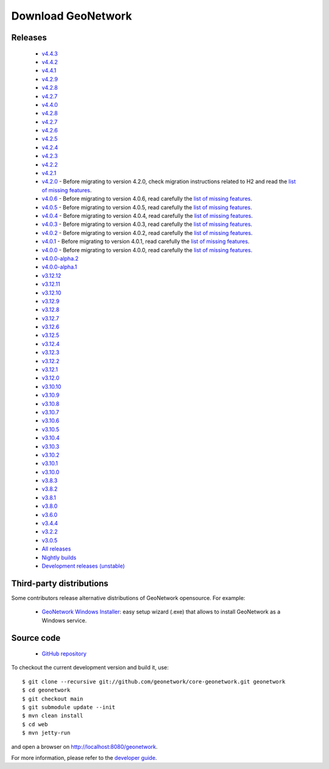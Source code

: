 .. _download:

Download GeoNetwork
===================

Releases
--------

 * `v4.4.3 <https://sourceforge.net/projects/geonetwork/files/GeoNetwork_opensource/v4.4.3/>`_

 * `v4.4.2 <https://sourceforge.net/projects/geonetwork/files/GeoNetwork_opensource/v4.4.2/>`_

 * `v4.4.1 <https://sourceforge.net/projects/geonetwork/files/GeoNetwork_opensource/v4.4.1/>`_

 * `v4.2.9 <https://sourceforge.net/projects/geonetwork/files/GeoNetwork_opensource/v4.2.9/>`_

 * `v4.2.8 <https://sourceforge.net/projects/geonetwork/files/GeoNetwork_opensource/v4.2.8/>`_

 * `v4.2.7 <https://sourceforge.net/projects/geonetwork/files/GeoNetwork_opensource/v4.2.7/>`_

 * `v4.4.0 <https://sourceforge.net/projects/geonetwork/files/GeoNetwork_opensource/v4.4.0/>`_

 * `v4.2.8 <https://sourceforge.net/projects/geonetwork/files/GeoNetwork_opensource/v4.2.8/>`_

 * `v4.2.7 <https://sourceforge.net/projects/geonetwork/files/GeoNetwork_opensource/v4.2.7/>`_

 * `v4.2.6 <https://sourceforge.net/projects/geonetwork/files/GeoNetwork_opensource/v4.2.6/>`_

 * `v4.2.5 <https://sourceforge.net/projects/geonetwork/files/GeoNetwork_opensource/v4.2.5/>`_

 * `v4.2.4 <https://sourceforge.net/projects/geonetwork/files/GeoNetwork_opensource/v4.2.4/>`_

 * `v4.2.3 <https://sourceforge.net/projects/geonetwork/files/GeoNetwork_opensource/v4.2.3/>`_

 * `v4.2.2 <https://sourceforge.net/projects/geonetwork/files/GeoNetwork_opensource/v4.2.2/>`_

 * `v4.2.1 <https://sourceforge.net/projects/geonetwork/files/GeoNetwork_opensource/v4.2.1/>`_

 * `v4.2.0 <https://sourceforge.net/projects/geonetwork/files/GeoNetwork_opensource/v4.2.0/>`_ - Before migrating to version 4.2.0, check migration instructions related to H2 and read the `list of missing features <https://github.com/geonetwork/core-geonetwork/issues/4727>`_.

 * `v4.0.6 <https://sourceforge.net/projects/geonetwork/files/GeoNetwork_opensource/v4.0.6/>`_ - Before migrating to version 4.0.6, read carefully the `list of missing features <https://github.com/geonetwork/core-geonetwork/issues/4727>`_.

 * `v4.0.5 <https://sourceforge.net/projects/geonetwork/files/GeoNetwork_opensource/v4.0.5/>`_ - Before migrating to version 4.0.5, read carefully the `list of missing features <https://github.com/geonetwork/core-geonetwork/issues/4727>`_.

 * `v4.0.4 <https://sourceforge.net/projects/geonetwork/files/GeoNetwork_opensource/v4.0.4/>`_ - Before migrating to version 4.0.4, read carefully the `list of missing features <https://github.com/geonetwork/core-geonetwork/issues/4727>`_.

 * `v4.0.3 <https://sourceforge.net/projects/geonetwork/files/GeoNetwork_opensource/v4.0.3/>`_ - Before migrating to version 4.0.3, read carefully the `list of missing features <https://github.com/geonetwork/core-geonetwork/issues/4727>`_.
 
 * `v4.0.2 <https://sourceforge.net/projects/geonetwork/files/GeoNetwork_opensource/v4.0.2/>`_ - Before migrating to version 4.0.2, read carefully the `list of missing features <https://github.com/geonetwork/core-geonetwork/issues/4727>`_.

 * `v4.0.1 <https://sourceforge.net/projects/geonetwork/files/GeoNetwork_opensource/v4.0.1/>`_ - Before migrating to version 4.0.1, read carefully the `list of missing features <https://github.com/geonetwork/core-geonetwork/issues/4727>`_.

 * `v4.0.0 <https://sourceforge.net/projects/geonetwork/files/GeoNetwork_opensource/v4.0.0/>`_ - Before migrating to version 4.0.0, read carefully the `list of missing features <https://github.com/geonetwork/core-geonetwork/issues/4727>`_.

 * `v4.0.0-alpha.2 <https://sourceforge.net/projects/geonetwork/files/GeoNetwork_unstable_development_versions/4.0.0-alpha.2/>`_

 * `v4.0.0-alpha.1 <https://sourceforge.net/projects/geonetwork/files/GeoNetwork_unstable_development_versions/4.0.0-alpha.1/>`_

 * `v3.12.12 <https://sourceforge.net/projects/geonetwork/files/GeoNetwork_opensource/v3.12.12/>`_

 * `v3.12.11 <https://sourceforge.net/projects/geonetwork/files/GeoNetwork_opensource/v3.12.11/>`_

 * `v3.12.10 <https://sourceforge.net/projects/geonetwork/files/GeoNetwork_opensource/v3.12.10/>`_

 * `v3.12.9 <https://sourceforge.net/projects/geonetwork/files/GeoNetwork_opensource/v3.12.9/>`_

 * `v3.12.8 <https://sourceforge.net/projects/geonetwork/files/GeoNetwork_opensource/v3.12.8/>`_

 * `v3.12.7 <https://sourceforge.net/projects/geonetwork/files/GeoNetwork_opensource/v3.12.7/>`_

 * `v3.12.6 <https://sourceforge.net/projects/geonetwork/files/GeoNetwork_opensource/v3.12.6/>`_

 * `v3.12.5 <https://sourceforge.net/projects/geonetwork/files/GeoNetwork_opensource/v3.12.5/>`_

 * `v3.12.4 <https://sourceforge.net/projects/geonetwork/files/GeoNetwork_opensource/v3.12.4/>`_

 * `v3.12.3 <https://sourceforge.net/projects/geonetwork/files/GeoNetwork_opensource/v3.12.3/>`_

 * `v3.12.2 <https://sourceforge.net/projects/geonetwork/files/GeoNetwork_opensource/v3.12.2/>`_

 * `v3.12.1 <https://sourceforge.net/projects/geonetwork/files/GeoNetwork_opensource/v3.12.1/>`_

 * `v3.12.0 <https://sourceforge.net/projects/geonetwork/files/GeoNetwork_opensource/v3.12.0/>`_

 * `v3.10.10 <https://sourceforge.net/projects/geonetwork/files/GeoNetwork_opensource/v3.10.10/>`_

 * `v3.10.9 <https://sourceforge.net/projects/geonetwork/files/GeoNetwork_opensource/v3.10.9/>`_

 * `v3.10.8 <https://sourceforge.net/projects/geonetwork/files/GeoNetwork_opensource/v3.10.8/>`_

 * `v3.10.7 <https://sourceforge.net/projects/geonetwork/files/GeoNetwork_opensource/v3.10.7/>`_

 * `v3.10.6 <https://sourceforge.net/projects/geonetwork/files/GeoNetwork_opensource/v3.10.6/>`_

 * `v3.10.5 <https://sourceforge.net/projects/geonetwork/files/GeoNetwork_opensource/v3.10.5/>`_

 * `v3.10.4 <https://sourceforge.net/projects/geonetwork/files/GeoNetwork_opensource/v3.10.4/>`_

 * `v3.10.3 <https://sourceforge.net/projects/geonetwork/files/GeoNetwork_opensource/v3.10.3/>`_

 * `v3.10.2 <https://sourceforge.net/projects/geonetwork/files/GeoNetwork_opensource/v3.10.2/>`_

 * `v3.10.1  <https://sourceforge.net/projects/geonetwork/files/GeoNetwork_opensource/v3.10.1/>`_

 * `v3.10.0 <https://sourceforge.net/projects/geonetwork/files/GeoNetwork_opensource/v3.10.0/>`_

 * `v3.8.3 <https://sourceforge.net/projects/geonetwork/files/GeoNetwork_opensource/v3.8.3/>`_

 * `v3.8.2 <https://sourceforge.net/projects/geonetwork/files/GeoNetwork_opensource/v3.8.2/>`_

 * `v3.8.1 <https://sourceforge.net/projects/geonetwork/files/GeoNetwork_opensource/v3.8.1/>`_

 * `v3.8.0 <https://sourceforge.net/projects/geonetwork/files/GeoNetwork_opensource/v3.8.0/>`_

 * `v3.6.0 <https://sourceforge.net/projects/geonetwork/files/GeoNetwork_opensource/v3.6.0/>`_

 * `v3.4.4 <https://sourceforge.net/projects/geonetwork/files/GeoNetwork_opensource/v3.4.4/>`_

 * `v3.2.2  <https://sourceforge.net/projects/geonetwork/files/GeoNetwork_opensource/v3.2.2/>`_

 * `v3.0.5 <https://sourceforge.net/projects/geonetwork/files/GeoNetwork_opensource/v3.0.5/>`_

 * `All releases <http://sourceforge.net/projects/geonetwork/files/GeoNetwork_opensource>`_

 * `Nightly builds <http://nightlybuild.geonetwork-opensource.org/>`_

 * `Development releases (unstable)  <https://sourceforge.net/projects/geonetwork/files/GeoNetwork_unstable_development_versions//>`_


Third-party distributions
-------------------------

Some contributors release alternative distributions of GeoNetwork opensource. For example:

 * `GeoNetwork Windows Installer <https://my.geocat.net/download/category/6/GeoNetwork.html>`_: easy setup wizard (.exe) that allows to install GeoNetwork as a Windows service.


Source code
-----------

 * `GitHub repository <https://github.com/geonetwork/core-geonetwork>`_

To checkout the current development version and build it, use::

    $ git clone --recursive git://github.com/geonetwork/core-geonetwork.git geonetwork
    $ cd geonetwork
    $ git checkout main
    $ git submodule update --init
    $ mvn clean install
    $ cd web
    $ mvn jetty-run

and open a browser on http://localhost:8080/geonetwork.


For more information, please refer to the `developer guide <https://github.com/geonetwork/core-geonetwork/tree/main/software_development>`_.
